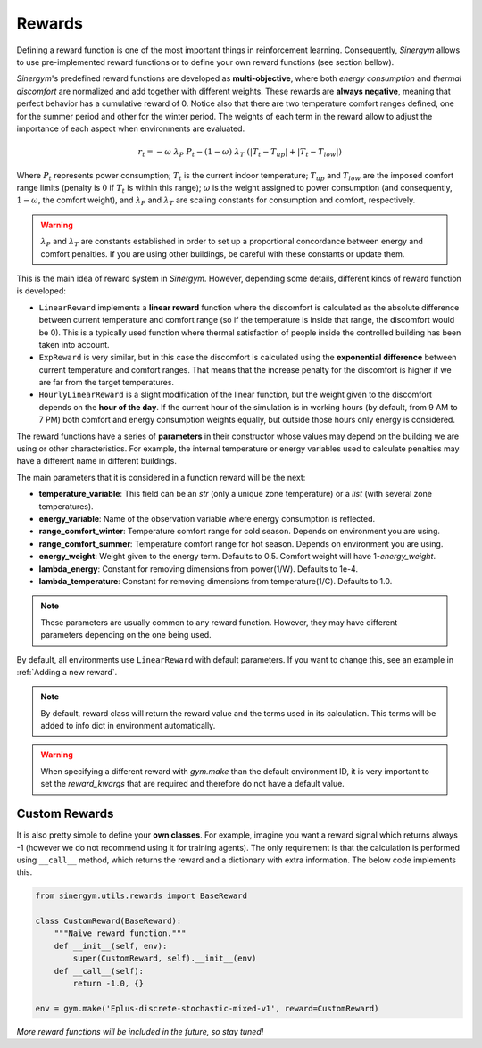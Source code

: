 #######
Rewards
#######

Defining a reward function is one of the most important things in reinforcement learning. 
Consequently, *Sinergym* allows to use pre-implemented reward functions or to define your 
own reward functions (see section bellow).

*Sinergym*'s predefined reward functions are developed as **multi-objective**, where both *energy 
consumption* and *thermal discomfort* are normalized and add together with different weights.
These rewards are **always negative**, meaning that perfect behavior has a cumulative 
reward of 0. Notice also that there are two temperature comfort ranges defined, 
one for the summer period and other for the winter period. The weights of each 
term in the reward allow to adjust the importance of each aspect when environments are evaluated.

.. math:: r_t = - \omega \ \lambda_P \ P_t - (1 - \omega) \ \lambda_T \ (|T_t - T_{up}| + |T_t - T_{low}|)

Where :math:`P_t` represents power consumption; :math:`T_t` is the current indoor temperature; 
:math:`T_{up}` and :math:`T_{low}` are the imposed comfort range limits 
(penalty is :math:`0` if :math:`T_t` is within this range); :math:`\omega` is the weight 
assigned to power consumption (and consequently, :math:`1 - \omega`, the comfort weight), 
and :math:`\lambda_P` and :math:`\lambda_T` are scaling constants for consumption and comfort, 
respectively.

.. warning:: :math:`\lambda_P` and :math:`\lambda_T` are constants established in order to set up a 
             proportional concordance between energy and comfort penalties. If you are
             using other buildings, be careful with these constants or update them.

This is the main idea of reward system in *Sinergym*. However, depending some details,
different kinds of reward function is developed:

-  ``LinearReward`` implements a **linear reward** function where the discomfort is calculated 
   as the absolute difference between current temperature and comfort range (so if the 
   temperature is inside that range, the discomfort would be 0).
   This is a typically used function where thermal satisfaction of people inside the 
   controlled building has been taken into account.

-  ``ExpReward`` is very similar, but in this case the discomfort is calculated 
   using the **exponential difference** between current temperature and comfort ranges. 
   That means that the increase penalty for the discomfort is higher if we are far from 
   the target temperatures.

-  ``HourlyLinearReward`` is a slight modification of the linear function, but 
   the weight given to the discomfort depends on the **hour of the day**. If the current 
   hour of the simulation is in working hours (by default, from 9 AM to 7 PM) both 
   comfort and energy consumption weights equally, but outside those hours only energy 
   is considered.

The reward functions have a series of **parameters** in their constructor whose values 
may depend on the building we are using or other characteristics. For example, the 
internal temperature or energy variables used to calculate penalties may have a 
different name in different buildings.

The main parameters that it is considered in a function reward will be the next:

- **temperature_variable**: This field can be an *str* (only a unique zone temperature)
  or a *list* (with several zone temperatures).

- **energy_variable**: Name of the observation variable where energy consumption is 
  reflected.

- **range_comfort_winter**: Temperature comfort range for cold season. Depends on 
  environment you are using.

- **range_comfort_summer**: Temperature comfort range for hot season. Depends on 
  environment you are using.

- **energy_weight**: Weight given to the energy term. Defaults to 0.5. Comfort weight
  will have 1-*energy_weight*.

- **lambda_energy**: Constant for removing dimensions from power(1/W). Defaults to 1e-4.

- **lambda_temperature**: Constant for removing dimensions from temperature(1/C). 
  Defaults to 1.0.

.. note:: These parameters are usually common to any reward function. 
          However, they may have different parameters depending on the 
          one being used.

By default, all environments use ``LinearReward`` with default parameters. If you want to change this, see
an example in :ref:`Adding a new reward`.

.. note:: By default, reward class will return the reward value and the terms used in its calculation. 
          This terms will be added to info dict in environment automatically.

.. warning:: When specifying a different reward with `gym.make` than the 
             default environment ID, it is very important to set the `reward_kwargs` 
             that are required and therefore do not have a default value. 


***************
Custom Rewards
***************

It is also pretty simple to define your **own classes**. For example, imagine you want 
a reward signal which returns always -1 (however we do not recommend using it 
for training agents).
The only requirement is that the calculation is performed using ``__call__`` 
method, which returns the reward and a dictionary with extra information. 
The below code implements this.

.. code:: python

    from sinergym.utils.rewards import BaseReward

    class CustomReward(BaseReward):
        """Naive reward function."""
        def __init__(self, env):
            super(CustomReward, self).__init__(env)
        def __call__(self):
            return -1.0, {}

    env = gym.make('Eplus-discrete-stochastic-mixed-v1', reward=CustomReward)


*More reward functions will be included in the future, so stay tuned!*
